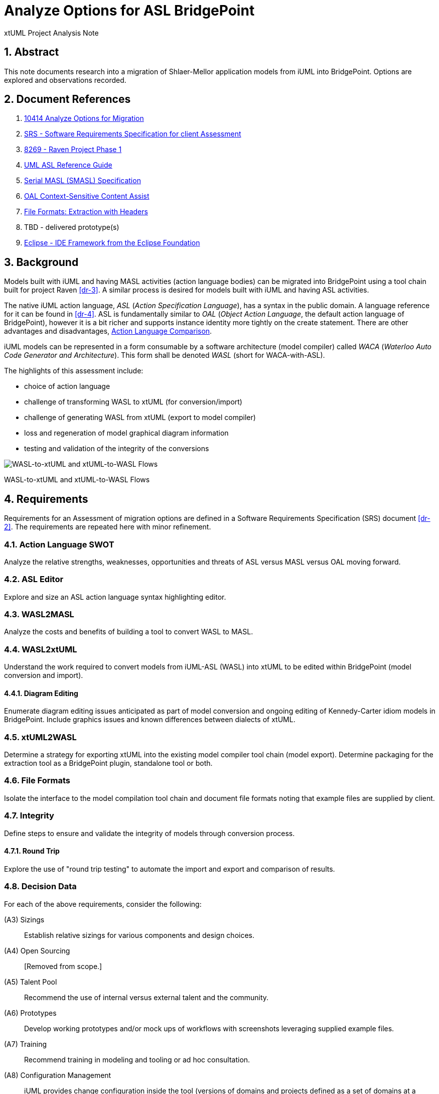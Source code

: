 = Analyze Options for ASL BridgePoint

xtUML Project Analysis Note

:sectnums:

== Abstract

This note documents research into a migration of Shlaer-Mellor application
models from iUML into BridgePoint.  Options are explored and observations
recorded.

== Document References

. [[dr-1]] https://support.onefact.net/issues/10414[10414 Analyze Options for Migration]
. [[dr-2]] https://docs.google.com/document/d/1LQYNA7Zln1h8h8wbRNeZb0GukVMXLV89nSwg8SICeG4/edit[SRS - Software Requirements Specification for client Assessment]
. [[dr-3]] https://support.onefact.net/issues/8269[8269 - Raven Project Phase 1]
. [[dr-4]] http://www.ooatool.com/docs/ASL03.pdf[UML ASL Reference Guide]
. [[dr-5]] link:../8073_masl_parser/8277_serial_masl_spec.md[Serial MASL (SMASL) Specification]
. [[dr-6]] https://www.youtube.com/watch?v=lmZJ44ceDD8[OAL Context-Sensitive Content Assist]
. [[dr-7]] link:ExtractionWithHeaders.xlsx[File Formats:  Extraction with Headers]
. [[dr-8]] TBD - delivered prototype(s)
. [[dr-9]] http://www.eclipse.org/[Eclipse - IDE Framework from the Eclipse Foundation]

== Background

Models built with iUML and having MASL activities (action language bodies)
can be migrated into BridgePoint using a tool chain built for project Raven
<<dr-3>>.  A similar process is desired for models built with iUML
and having ASL activities.

The native iUML action language, _ASL_ (_Action Specification Language_),
has a syntax in the public domain.  A language reference for it can be
found in <<dr-4>>.  ASL is fundamentally similar to _OAL_
(_Object Action Language_, the default action language of BridgePoint),
however it is a bit richer and supports instance identity more tightly
on the create statement.  There are other advantages and disadvantages,
<<Action Language Comparison>>.

iUML models can be represented in a form consumable by a software
architecture (model compiler) called _WACA_ (_Waterloo Auto Code
Generator and Architecture_).  This form shall be denoted _WASL_
(short for WACA-with-ASL).

The highlights of this assessment include:

- choice of action language
- challenge of transforming WASL to xtUML (for conversion/import)
- challenge of generating WASL from xtUML (export to model compiler)
- loss and regeneration of model graphical diagram information
- testing and validation of the integrity of the conversions

[[wasl-flow]]
image::waslflow.png[WASL-to-xtUML and xtUML-to-WASL Flows]
WASL-to-xtUML and xtUML-to-WASL Flows

== Requirements

Requirements for an Assessment of migration options are defined in a
Software Requirements Specification (SRS) document <<dr-2>>.
The requirements are repeated here with minor refinement.

=== Action Language SWOT
Analyze the relative strengths, weaknesses, opportunities and threats of
ASL versus MASL versus OAL moving forward.

=== ASL Editor
Explore and size an ASL action language syntax highlighting editor.

=== WASL2MASL
Analyze the costs and benefits of building a tool to convert WASL to MASL.

=== WASL2xtUML
Understand the work required to convert models from iUML-ASL (WASL) into
xtUML to be edited within BridgePoint (model conversion and import).

==== Diagram Editing
Enumerate diagram editing issues anticipated as part of model conversion
and ongoing editing of Kennedy-Carter idiom models in BridgePoint.
Include graphics issues and known differences between dialects of xtUML.

=== xtUML2WASL
Determine a strategy for exporting xtUML into the existing model compiler
tool chain (model export).  Determine packaging for the extraction tool
as a BridgePoint plugin, standalone tool or both.

=== File Formats
Isolate the interface to the model compilation tool chain and document
file formats noting that example files are supplied by client.

=== Integrity
Define steps to ensure and validate the integrity of models through
conversion process.

==== Round Trip
Explore the use of "round trip testing" to automate the import and export
and comparison of results.

=== Decision Data
For each of the above requirements, consider the following:

(A3) Sizings::
Establish relative sizings for various components and design choices.

(A4) Open Sourcing:: [Removed from scope.]

(A5) Talent Pool::
Recommend the use of internal versus external talent and the community.

(A6) Prototypes::
Develop working prototypes and/or mock ups of workflows with screenshots
leveraging supplied example files.

(A7) Training::
Recommend training in modeling and tooling or ad hoc consultation.

(A8) Configuration Management::
iUML provides change configuration inside the tool (versions of domains
and projects defined as a set of domains at a particular version).
Analysis shall propose a path to migrate a particular version of the
current application models and describe how configuration would be managed
after migration.

(A9) Model Compiler Migration::
Following UML tool migration, model compiler migration would be the
logical next step. Perform analysis and define a roadmap for this.

== Analysis

=== Action Language Comparison
There are at least four action language possibilities in a migration:
ASL, OAL, MASL and Alf.  Others may exist, but these explored can be
considered true candidates.

This analysis concludes that a migration to ASL is a best first step
even if a migration to MASL (next choice) is desired in the future.

[options="header"]
|===
| dialect | strengthes                 | weaknesses             | opportunities  | threats
| ASL     | no change to existing flow | lack of BP interpreter | grow community | lack of parser
|         | direct pass-thru to WACA   | not parsed (initially) | enhance BP     |
|         | smallest change to tooling |                        |                |
|         | familiar to existing team  |                        |                |
|         | lowest initial cost        |                        |                |
|         | first step in any case     |                        |                |
| OAL     | BridgePoint native default | conversion required    |                | behavior differences
|         | interpreted in Verifier    | learning curve         |                |
|         | large body of examples     | less rich syntax       |                |
|         | alternate model compilers  |                        |                |
| MASL    | richest syntax             | conversion required    |                | few users
|         | strongest typing           | learning curve         |                |
|         | local (UK) user community  |                        |                |
|         | proximity to Ada target    |                        |                |
| Alf     | standardized by OMG        | conversion required    | more standard  | distraction
|         |                            | gaps in the semantics  |                |
|         |                            | lack of BP interpreter |                |
|         |                            | overly rich syntax     |                |
|===

=== ASL Editor
An ASL text editor could be produced that makes the experience of editing
ASL activities pleasant and productive (in that order!).
There are multiple levels of sophistication to preparing such an editor.
Listed here are features of a syntax highlighting editor ordered from
relatively easy to more challenging to implement.

[options="header"]
|===
| feature                              | description                                        | parser   | ROM effort
| keyword highlighting                 | emobolden and/or colorize language key words       |          | 1 week
| automatic indentation                | Indent after `if`, `else`, `loop`, etc.            | required | 1 month
| name validation                      | Validate identifiers with model elements.          | required | 1 month
| context-sensitive content assistance | Auto-completion and selection lists.               | required | 2 months
| rename/refactoring                   | Update activities when model element names change. | required | 4 months
|===

Syntax highlighting is relatively simple within an Eclipse environment.
A set of keywords can be defined and associated with the text editor.
Through pattern matching, the text editor highlights any of the words
found in the keyword configuration file.

Automatic indentation is the first feature to require a parser generated
from a Backus-Naur form (BNF or EBNF) grammar of the language.  An Eclipse
extension exists to assist with this; this extension has been used in the
OAL editor.

Name validation links the textual action language with the structural
elements of the language such as classes, associations, events, etc.
When parsing the activities, the names used in the action language
can be validated against the containing xtUML model.  Syntax errors
can be highlighted right away with the need to invoke the back end
compiler tool chain.  Name validation can be done "real-time" while
typing or as an overall model parse batch process.

Context-sensitive content assistance was recently added to OAL in
BridgePoint and was received with acclaim <<dr-6>>.  The user experience
is enhanced, and the productivity improvement is measurable.  The feature
requires a parser that dynamically links to structural elements in the
model and provides lists of candidates for the next lexeme in the currently
edited action language statement.

Rename/refactoring updates action language when structural model elements
are renamed or deleted.  The feature proactively helps the user update
the actions affected by a particular model edit.  This is a complex feature
with subtleties that must be considered carefully.  Such rename/refactoring
is a feature of the MASL activity editor.

=== WASL2MASL
WASL is a textual representation of a model including both structural
and activity definitions.  WASL represents class, association, state,
and transition instances as well as action language activities.
Likewise, MASL can represent the fullness of the Shlaer-Mellor semantic
for an application model.  Both languages are derivatives of the same
methodology (and roughly the same metamodel).  There is a mapping of
structural elements, and ASL activity semantics are a subset of MASL
activity semantics.  Therefore, WASL can potentially be converted to MASL.

Options for converting WASL to MASL include manual and automatic
conversion.  Three approaches could be taken:

[options="header"]
|===
| conversion strategy                                               | ROM effort
| WASL to xtUML to MASL with manual conversion of ASL activities    | linear to quantify of ASL
| WASL to xtUML to MASL with automatic conversion of ASL activities | 3 months (post initial migration)
| full textual WASL to full textual MASL                            | 4 months
|===

The distinction of manual versus automatic conversion of activities
is interesting, because it is likely that WASL will be converted to
xtUML+ASL as a first step in the tooling migration process.  As such,
it will be true that WASL models will have already been converted into
xtUML+ASL by the time a MASL conversion is needed.  This leaves only
the activities to be converted.

Note this conversion is valuable only if MASL is selected as the action
language now or at some future date.  Otherwise, this conversion has limited
value (in the case of using a MASL-compatible model compiler) or no value
at all.

=== WASL2xtUML
Considering <<wasl-flow>>, WASL2xtUML is the conversion and import flow.
It is the top stream starting with WASL and ending with xtUML-with-ASL
editable with the BridgePoint tool.

Prototyping has confirmed that a utility called `m2x` can be leveraged.
`m2x` stands for MASL-to-xtUML.  `m2x` was built as part of the Raven <<dr-3>>
project.  The first step in the flow is a conversion of the input to
"serial MASL" (SMASL) <<dr-5>> using a parser.  Even though WASL is not
the same as MASL, the parser in the flow can be replaced to do a similar
conversion on WASL.  A prototype parser has been written that (partially)
converts WASL to SMASL.  This allows `m2x` to be reused (with a few changes)
to populate the xtUML metamodel with instances representing the input model.

[options="header"]
|===
| conversion task                                                   | ROM effort
| convert Relationship and Event                                    | 1 month
| convert arbitrary WASL models with round trip integrity checking  | 4 months
|===

This work is required in the initial phase to accomplish automated
model conversion.

==== Diagram Editing
WASL contains no graphical diagram information.  The semantics of the
model are carried without placement, spacial or size data.  The present
understanding is that graphical information is effectively trapped within
the iUML tool.  Graphical information will need to be restored to diagrams
with a combination of automatic graphics reconciliation and manual
arrangement.

BridgePoint has the capability to perform graphics reconciliation
(generate graphics) on semantic model data.  However, the layout is
limited.  Graphical elements are positioned such that they are not
on top of each.  Normally they are lined up side by side across the
top of a diagram canvas.  The user is left to drag the elements
(classes, states, packages) around and straighten the connectors
(class associations and state transitions).

Two connector routing algorithms are supported in BridgePoint,
`Oblique` (default) and `Rectilinear`.  Oblique routing uses a direct
routing strategy including diagonal lines.  Rectilinear routing
employs right angles.  Consider experimenting with these approaches
as diagrams are rearranged.

No specific engineering is required in a model migration.  Diagram
editing and layout can be handled procedurally.

=== xtUML2WASL
Considering <<wasl-flow>>, xtUML2WASL is the export flow.
It is the bottom stream starting with xtUML and ending with WASL (flat
ASCII representation) consumable by the WACA model compiler.

Prototyping has confirmed that a utility called `x2m` can be leveraged.
`x2m` stands for xtUML-to-MASL.  `x2m` was also built as part of the
Raven <<dr-3>> project.  `x2m` converts xtUML to serialized MASL. In
the MASL flow, the serialized MASL is processed by a model-based model
compiler called `masl`.  Much of this model compiler can be reused and
its back end replaced to render WASL instead of MASL.

[options="header"]
|===
| conversion task                                            | ROM effort
| convert Relationship and Event from xtUML into WASL        | 2 weeks
| arbitrary xtUML-to-WASL with round trip integrity checking | 2 months
|===

This work is required in the initial phase to accomplish automated
model conversion.  Access to this export functionality would be supplied
both to the GUI (within BridgePoint) and from the command line.

=== File Formats
WASL data is stored in a hierarchical set of directories and flat ASCII files.
The file formats have been documented by the user.  A spreadsheet containing
extracted model data with labeled header columns can be found here <<dr-7>>.

=== Integrity
A mechanism for ensuring the integrity of model conversion was created for
MASL to xtUML and xtUML to MASL.  The mechanism recognizes that models
need to be converted in "both direction", from MASL to xtUML and from xtUML
to MASL.  Thus, a model can be converted and then converted back and compared
to the original input.

WASL can be converted to xtUML.  And then that xtUML model can be exported
as WASL.  The output WASL of the second step can be compared to input WASL
of the first step.  Allowing for non-semantic ordering and spacing, the
file contents should be identical.

This process can be automated.

==== WASL Round-Trip
_Round-Trip Testing_ testing automates the above integrity checks on
arbitrary sets of models.  Round-trip testing was used in a previous
project to validate the conversion process on proprietary user models
secured on a private internal network.  The user ran the round-trip
testing script on subsets of to-be-converted customer models.  Problems
were encountered.  The user crafted small, non-proprietary test models
which isolated the problem construct.  The problem was reported to the
BridgePoint engineering team along with the reproduction model.
Issues were resolved until 100% of the user model repository converted
cleanly.  See <<round-trip>>.

[[round-trip]]
image::roundtrip.png[Round Trip Testing]
Round Trip Testing of User Models

A round-trip testing approach can be taken with WASL.  A script can
be created which automates the conversion/import of WASL models into
BridgePoint followed by the export of WASL from BridgePoint/xtUML.
The output can be compared to the input.

* The script can be run behind a secure firewall on actual user
model data.  Then results can be reported without exposing user IP.
* Small models that reproduce errors identified can be created and
added to a regression test suite.

=== Configuration Management Analysis

[[clearcase-flow]]
image::clearcase.png[ClearCASE Revision Progression]
ClearCASE Revision Progression

Configuration management is supplied in the BridgePoint tool.  However,
configuration management is not a component of BridgePoint proper.
BridgePoint is built upon an Eclipse <<dr-9>> framework.  This allows the
engineering of BridgePoint to focus on modeling and methodology.
A separation of concerns is made between model editing/simulation/compilation
and the underlying concerns such as desktop organization, color schemes,
fonts, menu frameworks, file system access, target code compilation and
configuration management.

In BridgePoint, configuration management is supplied through an Eclipse API
called _TEAM_.  The TEAM interface abstracts configuration management away
from the specifics of particular CM implementations such as Git, CVS,
Subversion, ClearCASE, Dimensions and others.  Support for check-out,
check-in, branch, merge and the like are supported but operate on file
system resources such as files and directories.

BridgePoint persists its model data as ASCII files on the file system
(presently in an SQL syntax).  A model is logically and semantically
subdivided into Eclipse projects and UML _packages_.  This partitioning
allows models to be version-controlled in a scalable fashion that enables
teams of engineers to work in parallel at the domain level, class diagram
level or at the level of individual classes and state machines.

The Eclipse TEAM API is accessed naturally while checking out and 
checking in elements within the model hierarchy.

== Conclusions and Recommendations

As stated in <<_background>>, there are significant challenges to face.
However, this project has the advantage of following after project
Raven <<dr-3>> which shared many of the same requirements and produced
tooling that can be leveraged to a significant extent.

=== Action Language
We recommend that ASL be used as the action language for the immediate
future.  We recommend that MASL be considered after a successful migration
of existing models.

. Stay with ASL until the tool migration is complete.
. Consider MASL as a long term strategy.

=== ASL Editor
. Add keyword highlighting in the first version of the ASL activity editor.
. Add indentation next after successful completion of the tooling migration.
. Plan for real-time name validation and context-sensitive assistance.
. At a later time, consider the cost/benefit of rename/refactor.

Most of this work is best done by the BridgePoint engineering team.
However, it may be a consideration to explore the porting of or an
isolated installation of the iUML simulator to parse ASL activities
to vet out syntax errors before compilation.

=== WASL2MASL
- This will be valuable if a migration to MASL is decided upon.  It is of no
value otherwise.

=== WASL2xtUML
- This is core.  Perform this task in the first phase of development.
- Retain the BridgePoint engineering team for this work.

=== xtUML2WASL
- This is core.  Perform this task in the first phase of development.
- Obtain capability from within BridgePoint and from the command line.
- Retain the BridgePoint engineering team for this work.

=== Conversion Integrity and WASL Round Trip
- In order to satisfy the need for high integrity in the conversion of
WASL to xtUML and xtUML to WASL, employ the round-trip strategy to achieve
a high degree of confidence in the conversion.  This also reduces risk of
wasted graphical editing effort on models that need to be reconverted.
- The tooling for this work is best done by the BridgePoint engineering
team.  Running the scripts locally is best done by a local engineer with
access to the model data.

=== Diagram Editing
1. Be certain model conversion is sound before performing manual diagram
rearrangement.
2. Consider rearranging diagram layouts as needed.  There may be little
reason to lay out a diagram that is not being viewed on a regular basis.
3. Employ `Oblique` and `Rectilinear` routing strategies during layout.
4. Employ your own engineering talent for this work.


=== Training
It is important to ramp up tooling knowledge within the organization.
This means that knowledge transfer begins with a few and increases to
more, and that expertise exists heavily in a few and lightly in many.
There is a continuum of tooling and methodology expertise that is at
its peak (capability and cost) outside the company with consultants
and then high with a few people inside the shop and then adequate with
everyone else using the tool.

To achieve this balance a plan must be established.  Following are
recommendations to be incorporated into the training plan.

1. Designate one or two internal champions now.
2. Begin training up the local champion during the Assessment and through
the first phase of the model/tool migration projects.
3. Use a combination of online resources and onsite training.

=== Configuration Management

=== Model Compiler Migration

---

This work is licensed under the Creative Commons CC0 License

---

